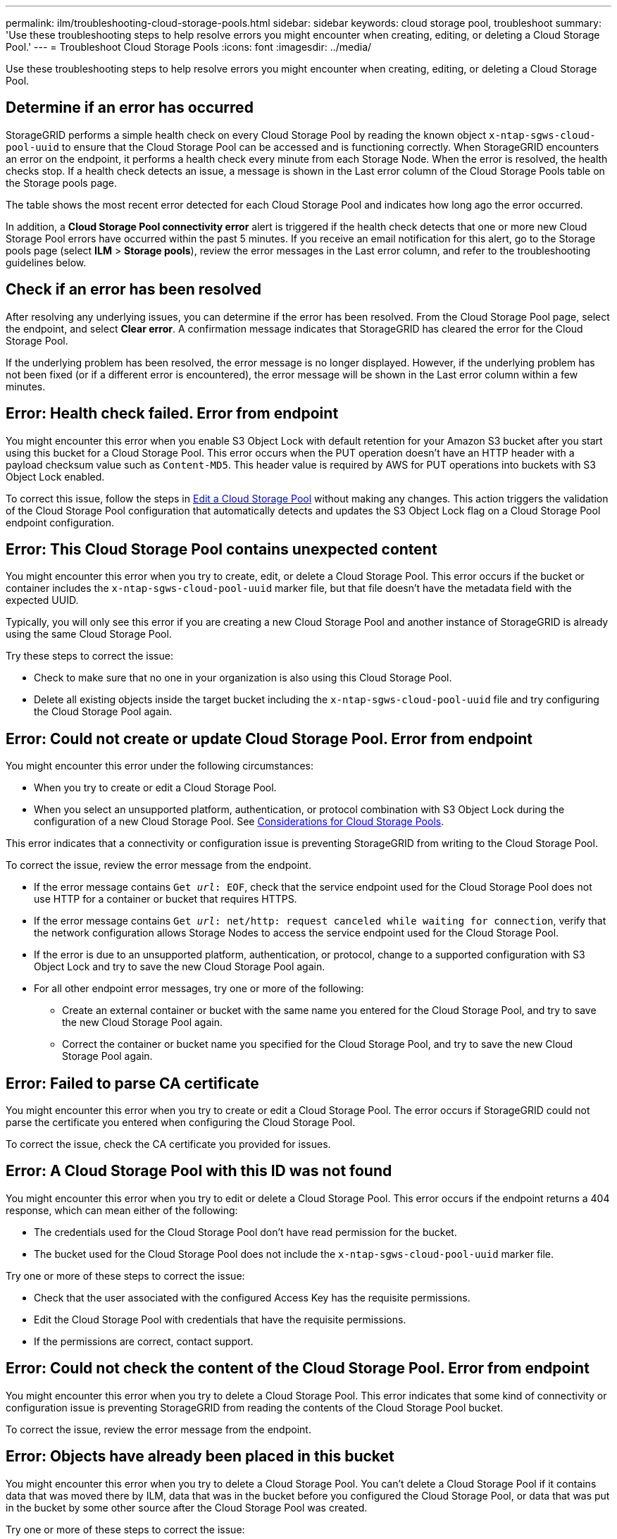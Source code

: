 ---
permalink: ilm/troubleshooting-cloud-storage-pools.html
sidebar: sidebar
keywords: cloud storage pool, troubleshoot
summary: 'Use these troubleshooting steps to help resolve errors you might encounter when creating, editing, or deleting a Cloud Storage Pool.'
---
= Troubleshoot Cloud Storage Pools
:icons: font
:imagesdir: ../media/

[.lead]
Use these troubleshooting steps to help resolve errors you might encounter when creating, editing, or deleting a Cloud Storage Pool.

== Determine if an error has occurred

StorageGRID performs a simple health check on every Cloud Storage Pool by reading the known object `x-ntap-sgws-cloud-pool-uuid` to ensure that the Cloud Storage Pool can be accessed and is functioning correctly. When StorageGRID encounters an error on the endpoint, it performs a health check every minute from each Storage Node. When the error is resolved, the health checks stop. If a health check detects an issue, a message is shown in the Last error column of the Cloud Storage Pools table on the Storage pools page.

The table shows the most recent error detected for each Cloud Storage Pool and indicates how long ago the error occurred.

In addition, a *Cloud Storage Pool connectivity error* alert is triggered if the health check detects that one or more new Cloud Storage Pool errors have occurred within the past 5 minutes. If you receive an email notification for this alert, go to the Storage pools page (select *ILM* > *Storage pools*), review the error messages in the Last error column, and refer to the troubleshooting guidelines below.

== Check if an error has been resolved

After resolving any underlying issues, you can determine if the error has been resolved. From the Cloud Storage Pool page, select the endpoint, and select *Clear error*. A confirmation message indicates that StorageGRID has cleared the error for the Cloud Storage Pool.

If the underlying problem has been resolved, the error message is no longer displayed. However, if the underlying problem has not been fixed (or if a different error is encountered), the error message will be shown in the Last error column within a few minutes.

== Error: Health check failed. Error from endpoint

You might encounter this error when you enable S3 Object Lock with default retention for your Amazon S3 bucket after you start using this bucket for a Cloud Storage Pool. This error occurs when the PUT operation doesn't have an HTTP header with a payload checksum value such as `Content-MD5`. This header value is required by AWS for PUT operations into buckets with S3 Object Lock enabled. 

To correct this issue, follow the steps in link:editing-cloud-storage-pool.html[Edit a Cloud Storage Pool] without making any changes. This action triggers the validation of the Cloud Storage Pool configuration that automatically detects and updates the S3 Object Lock flag on a Cloud Storage Pool endpoint configuration.

== Error: This Cloud Storage Pool contains unexpected content

You might encounter this error when you try to create, edit, or delete a Cloud Storage Pool. This error occurs if the bucket or container includes the `x-ntap-sgws-cloud-pool-uuid` marker file, but that file doesn't have the metadata field with the expected UUID.

Typically, you will only see this error if you are creating a new Cloud Storage Pool and another instance of StorageGRID is already using the same Cloud Storage Pool.

Try these steps to correct the issue:

* Check to make sure that no one in your organization is also using this Cloud Storage Pool.
* Delete all existing objects inside the target bucket including the `x-ntap-sgws-cloud-pool-uuid` file and try configuring the Cloud Storage Pool again.

== Error: Could not create or update Cloud Storage Pool. Error from endpoint

You might encounter this error under the following circumstances:

* When you try to create or edit a Cloud Storage Pool. 
* When you select an unsupported platform, authentication, or protocol combination with S3 Object Lock during the configuration of a new Cloud Storage Pool. See link:../ilm/considerations-for-cloud-storage-pools.html[Considerations for Cloud Storage Pools].

This error indicates that a connectivity or configuration issue is preventing StorageGRID from writing to the Cloud Storage Pool.

To correct the issue, review the error message from the endpoint.

* If the error message contains `Get _url_: EOF`, check that the service endpoint used for the Cloud Storage Pool does not use HTTP for a container or bucket that requires HTTPS.
* If the error message contains `Get _url_: net/http: request canceled while waiting for connection`, verify that the network configuration allows Storage Nodes to access the service endpoint used for the Cloud Storage Pool.
* If the error is due to an unsupported platform, authentication, or protocol, change to a supported configuration with S3 Object Lock and try to save the new Cloud Storage Pool again. 
* For all other endpoint error messages, try one or more of the following:
 ** Create an external container or bucket with the same name you entered for the Cloud Storage Pool, and try to save the new Cloud Storage Pool again.
 ** Correct the container or bucket name you specified for the Cloud Storage Pool, and try to save the new Cloud Storage Pool again.

== Error: Failed to parse CA certificate

You might encounter this error when you try to create or edit a Cloud Storage Pool. The error occurs if StorageGRID could not parse the certificate you entered when configuring the Cloud Storage Pool.

To correct the issue, check the CA certificate you provided for issues.

== Error: A Cloud Storage Pool with this ID was not found

You might encounter this error when you try to edit or delete a Cloud Storage Pool. This error occurs if the endpoint returns a 404 response, which can mean either of the following:

* The credentials used for the Cloud Storage Pool don't have read permission for the bucket.
* The bucket used for the Cloud Storage Pool does not include the `x-ntap-sgws-cloud-pool-uuid` marker file.

Try one or more of these steps to correct the issue:

* Check that the user associated with the configured Access Key has the requisite permissions.
* Edit the Cloud Storage Pool with credentials that have the requisite permissions.
* If the permissions are correct, contact support.

== Error: Could not check the content of the Cloud Storage Pool. Error from endpoint

You might encounter this error when you try to delete a Cloud Storage Pool. This error indicates that some kind of connectivity or configuration issue is preventing StorageGRID from reading the contents of the Cloud Storage Pool bucket.

To correct the issue, review the error message from the endpoint.

== Error: Objects have already been placed in this bucket

You might encounter this error when you try to delete a Cloud Storage Pool. You can't delete a Cloud Storage Pool if it contains data that was moved there by ILM, data that was in the bucket before you configured the Cloud Storage Pool, or data that was put in the bucket by some other source after the Cloud Storage Pool was created.

Try one or more of these steps to correct the issue:

* Follow the instructions for moving objects back to StorageGRID in "Lifecycle of a Cloud Storage Pool object."
* If you are certain the remaining objects were not placed in the Cloud Storage Pool by ILM, manually delete the objects from the bucket.
+
NOTE: Never manually delete objects from a Cloud Storage Pool that might have been placed there by ILM. If you later attempt to access a manually deleted object from StorageGRID, the deleted object will not be found.

== Error: Proxy encountered an external error while trying to reach the Cloud Storage Pool

You might encounter this error if you have configured a non-transparent storage proxy between Storage Nodes and the external S3 endpoint used for the Cloud Storage Pool. This error occurs if the external proxy server can't reach the Cloud Storage Pool endpoint. For example, the DNS server might not be able to resolve the hostname or there might be an external networking issue.

Try one or more of these steps to correct the issue:

* Check the settings for the Cloud Storage Pool (*ILM* > *Storage pools*).
* Check the networking configuration of the storage proxy server.

== Error: X.509 certificate is out of validity period

You might encounter this error when you try to delete a Cloud Storage Pool. This error occurs when the authentication requires an X.509 certificate to ensure the correct external Cloud Storage Pool is validated and the external pool is empty before the Cloud Storage Pool configuration is deleted.

Try these steps to correct the issue:

* Update the certificate configured for authentication to the Cloud Storage Pool.
* Make sure any certificate expiration alert on this Cloud Storage Pool is resolved.

.Related information

link:lifecycle-of-cloud-storage-pool-object.html[Lifecycle of a Cloud Storage Pool object]

// 2024 AUG 2, SGRIDDOC-89
// 2024 JUN 18, SGWS-31715
// 2024 JUN 14, SGWS-31273